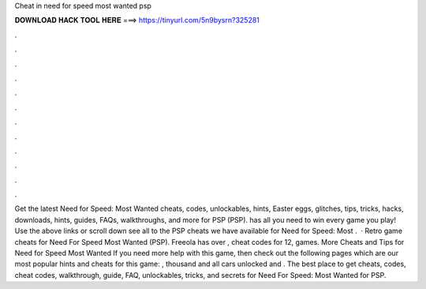 Cheat in need for speed most wanted psp

𝐃𝐎𝐖𝐍𝐋𝐎𝐀𝐃 𝐇𝐀𝐂𝐊 𝐓𝐎𝐎𝐋 𝐇𝐄𝐑𝐄 ===> https://tinyurl.com/5n9bysrn?325281

.

.

.

.

.

.

.

.

.

.

.

.

Get the latest Need for Speed: Most Wanted cheats, codes, unlockables, hints, Easter eggs, glitches, tips, tricks, hacks, downloads, hints, guides, FAQs, walkthroughs, and more for PSP (PSP).  has all you need to win every game you play! Use the above links or scroll down see all to the PSP cheats we have available for Need for Speed: Most .  · Retro game cheats for Need For Speed Most Wanted (PSP). Freeola has over , cheat codes for 12, games. More Cheats and Tips for Need for Speed Most Wanted If you need more help with this game, then check out the following pages which are our most popular hints and cheats for this game: , thousand and all cars unlocked and . The best place to get cheats, codes, cheat codes, walkthrough, guide, FAQ, unlockables, tricks, and secrets for Need For Speed: Most Wanted for PSP.